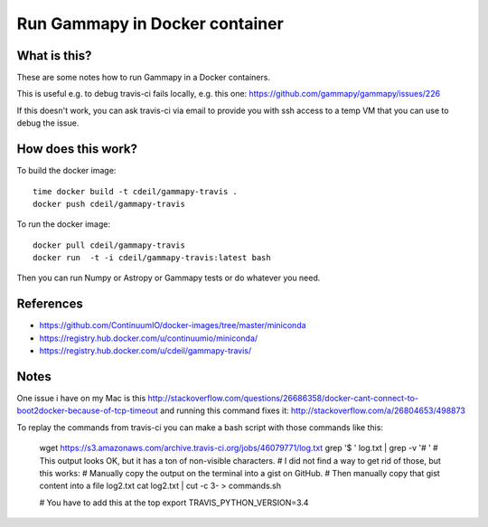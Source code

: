 Run Gammapy in Docker container
===============================

What is this?
-------------

These are some notes how to run Gammapy in a Docker containers.

This is useful e.g. to debug travis-ci fails locally, e.g. this one:
https://github.com/gammapy/gammapy/issues/226

If this doesn't work, you can ask travis-ci via email to provide you
with ssh access to a temp VM that you can use to debug the issue.

How does this work?
-------------------

To build the docker image::

    time docker build -t cdeil/gammapy-travis .
    docker push cdeil/gammapy-travis

To run the docker image::

    docker pull cdeil/gammapy-travis
    docker run  -t -i cdeil/gammapy-travis:latest bash

Then you can run Numpy or Astropy or Gammapy tests or do whatever you need.

References
----------

* https://github.com/ContinuumIO/docker-images/tree/master/miniconda
* https://registry.hub.docker.com/u/continuumio/miniconda/
* https://registry.hub.docker.com/u/cdeil/gammapy-travis/

Notes
-----

One issue i have on my Mac is this
http://stackoverflow.com/questions/26686358/docker-cant-connect-to-boot2docker-because-of-tcp-timeout
and running this command fixes it:
http://stackoverflow.com/a/26804653/498873

To replay the commands from travis-ci you can make a bash script with
those commands like this:

    wget https://s3.amazonaws.com/archive.travis-ci.org/jobs/46079771/log.txt
    grep '$ ' log.txt | grep -v '# '
    # This output looks OK, but it has a ton of non-visible characters.
    # I did not find a way to get rid of those, but this works:
    # Manually copy the output on the terminal into a gist on GitHub.
    # Then manually copy that gist content into a file log2.txt
    cat log2.txt | cut -c 3- > commands.sh

    # You have to add this at the top
    export TRAVIS_PYTHON_VERSION=3.4
